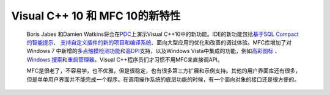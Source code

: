Visual C++ 10 和 MFC 10的新特性
=========================================================
.. post:: 11, Oct, 2008
   :tags: Microsoft Foundation Class Library,Visual C++,Visual Studio
   :category: Microsoft
   :author: jiangshengvc
   :nocomments:

.. container:: bvMsg
   :name: msgcns!1BE894DEAF296E0A!817

   ..

      Boris Jabes 和Damien
      Watkins将会在\ `PDC <http://microsoftpdc.com/>`__\ 上演示Visual
      C++10中的新功能。IDE的新功能包括\ `基于SQL
      Compact的智能提示 <http://blogs.msdn.com/stevelasker/archive/2008/02/29/c-development-will-speed-up-with-the-use-of-sql-server-compact.aspx>`__\ 、
      `支持自定义插件的新的项目和编译系统 <http://blogs.msdn.com/vcblog/archive/2008/07/17/testing-reverse-engineering-tools-framework.aspx>`__\ 、面向大型应用的优化和改善的调试体验。MFC库增加了对Windows
      7
      中新增的\ `多点触摸检测功能 <http://www.microsoft.com/surface/index.html>`__\ 和\ `高DPI <http://blogs.msdn.com/e7/archive/2008/09/16/more-follow-up-to-discussion-about-high-dpi.aspx>`__\ 支持，以及Windows
      Vista中集成的功能，例如\ `高彩图标 <http://msdn.microsoft.com/en-us/magazine/cc546571.aspx>`__
      、 `Windows
      搜索 <http://msdn.microsoft.com/en-us/library/aa965362.aspx>`__\ 和\ `重启管理器 <http://msdn.microsoft.com/en-us/library/aa373654(VS.85).aspx>`__\ 。Visual
      C++程序员们才习惯不用MFC来直接调API。

      MFC是很老了，不容易学，也不优雅，但是很稳定，也有很多第三方扩展和示例支持。其他的用户界面库还有很多，但是单单用户界面并不能完成一个程序。在调用操作系统的底层功能的时候，有一个面向对象的接口还是很方便的。
